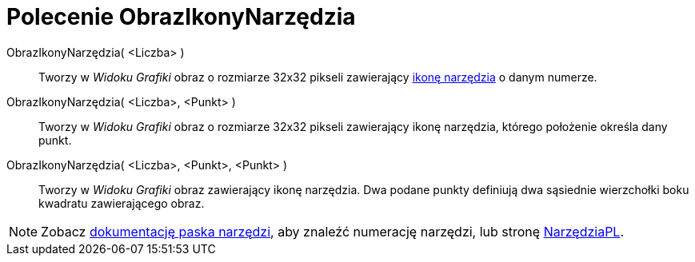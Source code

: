 = Polecenie ObrazIkonyNarzędzia
:page-en: commands/ToolImage
ifdef::env-github[:imagesdir: /en/modules/ROOT/assets/images]

ObrazIkonyNarzędzia( <Liczba> )::
  Tworzy w _Widoku Grafiki_ obraz o rozmiarze 32x32 pikseli zawierający xref:en@reference::/Pasek_Narzędzi.adoc[ikonę narzędzia] o danym numerze.

ObrazIkonyNarzędzia( <Liczba>, <Punkt> )::
  Tworzy w _Widoku Grafiki_ obraz o rozmiarze 32x32 pikseli zawierający ikonę narzędzia, którego położenie określa dany punkt.

ObrazIkonyNarzędzia( <Liczba>, <Punkt>, <Punkt> )::
  Tworzy w _Widoku Grafiki_ obraz zawierający ikonę narzędzia. Dwa podane punkty definiują dwa sąsiednie wierzchołki boku
  kwadratu zawierającego obraz.

[NOTE]
====

Zobacz xref:en@reference::/Pasek_Narzędzi.adoc[dokumentację paska narzędzi], aby znaleźć numerację narzędzi, lub stronę xref:/NarzędziaPL.adoc[NarzędziaPL].

====
